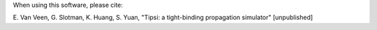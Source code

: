 When using this software, please cite:

E. Van Veen, G. Slotman, K. Huang, S. Yuan,
"Tipsi: a tight-binding propagation simulator" [unpublished]
